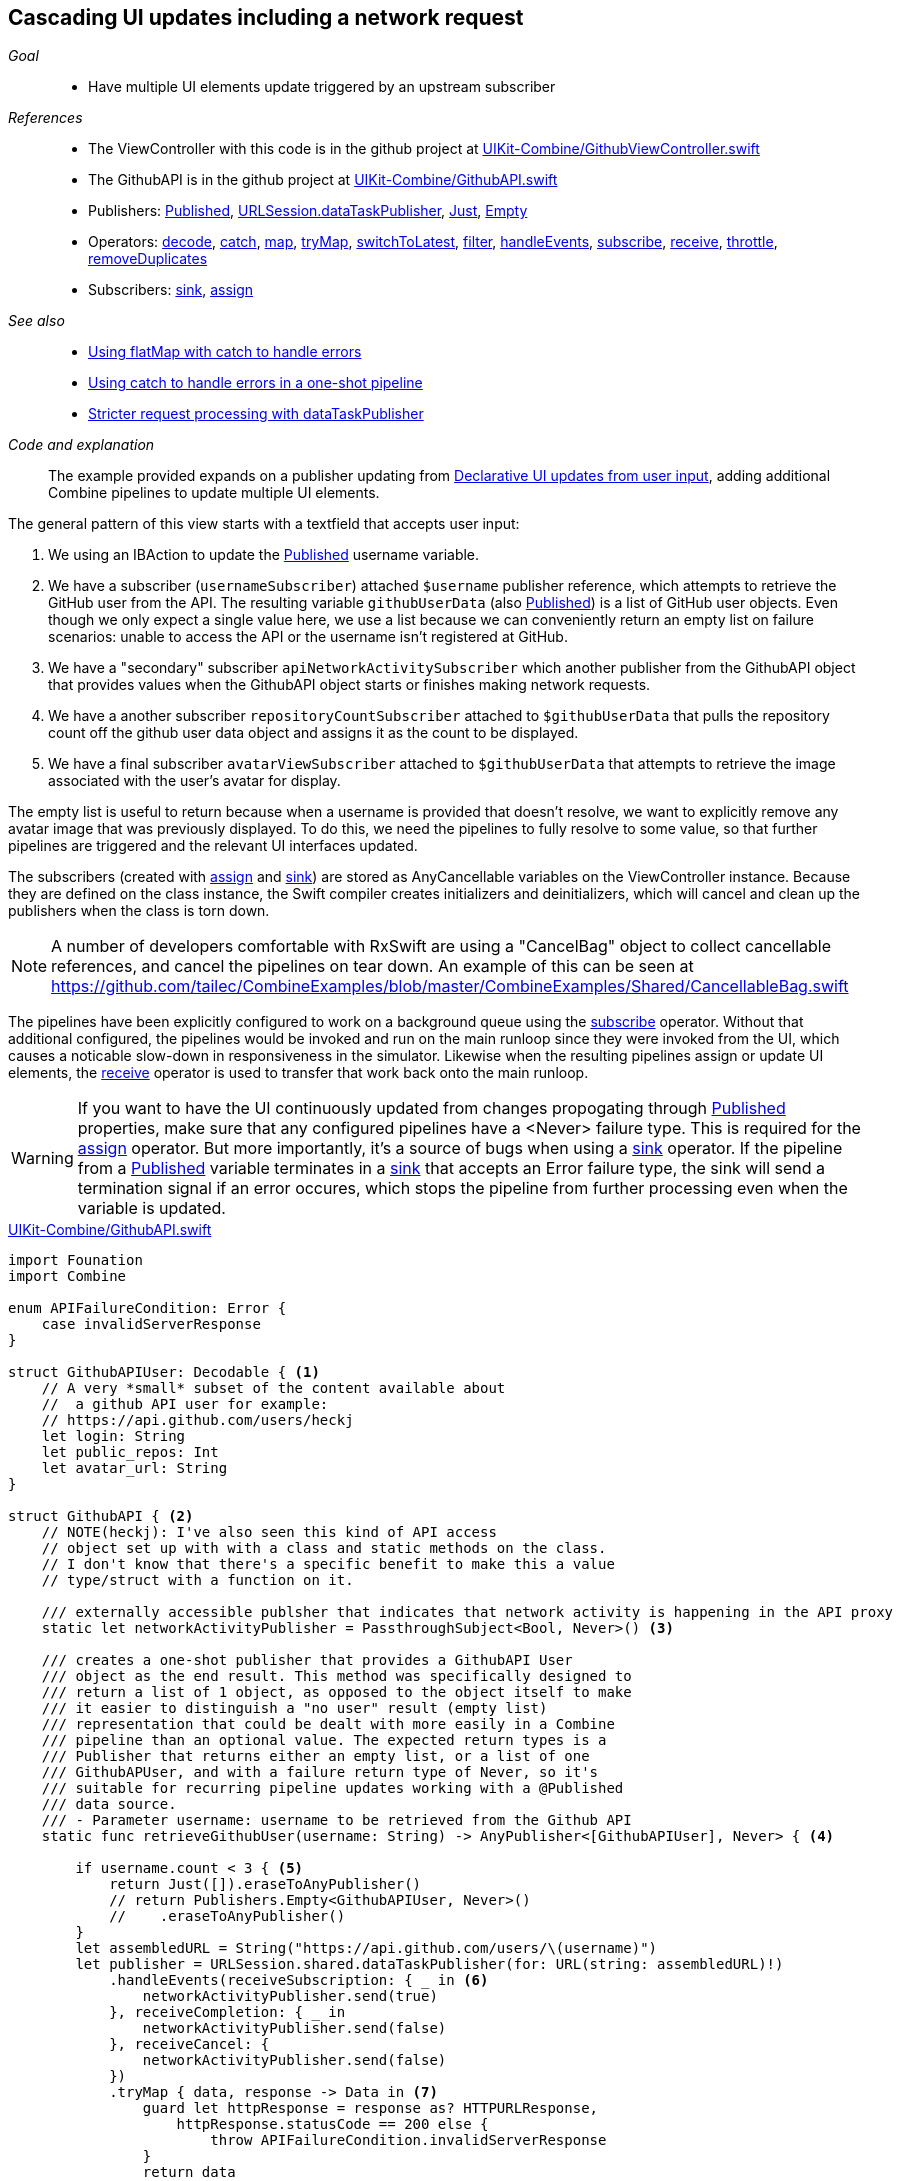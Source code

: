 [#patterns-cascading-update-interface]
== Cascading UI updates including a network request

__Goal__::

* Have multiple UI elements update triggered by an upstream subscriber

__References__::

* The ViewController with this code is in the github project at https://github.com/heckj/swiftui-notes/blob/master/UIKit-Combine/GithubViewController.swift[UIKit-Combine/GithubViewController.swift]
* The GithubAPI is in the github project at https://github.com/heckj/swiftui-notes/blob/master/UIKit-Combine/GithubAPI.swift[UIKit-Combine/GithubAPI.swift]

* Publishers:
<<reference#reference-published,Published>>,
<<reference#reference-datataskpublisher,URLSession.dataTaskPublisher>>,
<<reference#reference-just,Just>>,
<<reference#reference-empty,Empty>>
* Operators:
<<reference#reference-decode,decode>>,
<<reference#reference-catch,catch>>,
<<reference#reference-map,map>>,
<<reference#reference-trymap,tryMap>>,
<<reference#reference-switchtolatest,switchToLatest>>,
<<reference#reference-filter,filter>>,
<<reference#reference-handleevents,handleEvents>>,
<<reference#reference-subscribe,subscribe>>,
<<reference#reference-receive,receive>>,
<<reference#reference-throttle,throttle>>,
<<reference#reference-removeduplicates,removeDuplicates>>
* Subscribers:
<<reference#reference-sink,sink>>,
<<reference#reference-assign,assign>>

__See also__::

* <<patterns#patterns-continual-error-handling,Using flatMap with catch to handle errors>>
* <<patterns#patterns-oneshot-error-handling,Using catch to handle errors in a one-shot pipeline>>
* <<patterns#patterns-datataskpublisher-trymap,Stricter request processing with dataTaskPublisher>>

__Code and explanation__::

The example provided expands on a publisher updating from <<patterns#patterns-update-interface-userinput,Declarative UI updates from user input>>, adding additional Combine pipelines to update multiple UI elements.

The general pattern of this view starts with a textfield that accepts user input:

1. We using an IBAction to update the <<reference#reference-published,Published>> username variable.
2. We have a subscriber (`usernameSubscriber`) attached `$username` publisher reference, which attempts to retrieve the GitHub user from the API.
The resulting variable `githubUserData` (also <<reference#reference-published,Published>>) is a list of GitHub user objects.
Even though we only expect a single value here, we use a list because we can conveniently return an empty list on failure scenarios: unable to access the API or the username isn't registered at GitHub.
3. We have a "secondary" subscriber `apiNetworkActivitySubscriber` which another publisher from the GithubAPI object that provides values when the GithubAPI object starts or finishes making network requests.
4. We have a another subscriber `repositoryCountSubscriber` attached to `$githubUserData` that pulls the repository count off the github user data object and assigns it as the count to be displayed.
5. We have a final subscriber `avatarViewSubscriber` attached to `$githubUserData` that attempts to retrieve the image associated with the user's avatar for display.

The empty list is useful to return because when a username is provided that doesn't resolve, we want to explicitly remove any avatar image that was previously displayed.
To do this, we need the pipelines to fully resolve to some value, so that further pipelines are triggered and the relevant UI interfaces updated.

The subscribers (created with <<reference#reference-assign,assign>> and <<reference#reference-sink,sink>>) are stored as AnyCancellable variables on the ViewController instance.
Because they are defined on the class instance, the Swift compiler creates initializers and deinitializers, which will cancel and clean up the publishers when the class is torn down.

[NOTE]
====
A number of developers comfortable with RxSwift are using a "CancelBag" object to collect cancellable references, and cancel the pipelines on tear down.
An example of this can be seen at https://github.com/tailec/CombineExamples/blob/master/CombineExamples/Shared/CancellableBag.swift
====

The pipelines have been explicitly configured to work on a background queue using the <<reference#reference-subscribe,subscribe>> operator.
Without that additional configured, the pipelines would be invoked and run on the main runloop since they were invoked from the UI, which causes a noticable slow-down in responsiveness in the simulator.
Likewise when the resulting pipelines assign or update UI elements, the <<reference#reference-receive,receive>> operator is used to transfer that work back onto the main runloop.

[WARNING]
====
If you want to have the UI continuously updated from changes propogating through <<reference#reference-published,Published>> properties, make sure that any configured pipelines have a <Never> failure type.
This is required for the <<reference#reference-assign,assign>> operator.
But more importantly, it's a source of bugs when using a <<reference#reference-sink,sink>> operator.
If the pipeline from a <<reference#reference-published,Published>> variable terminates in a <<reference#reference-sink,sink>> that accepts an Error failure type, the sink will send a termination signal if an error occures, which stops the pipeline from further processing even when the variable is updated.
====

.https://github.com/heckj/swiftui-notes/blob/master/UIKit-Combine/GithubAPI.swift[UIKit-Combine/GithubAPI.swift]
[source, swift]
----
import Founation
import Combine

enum APIFailureCondition: Error {
    case invalidServerResponse
}

struct GithubAPIUser: Decodable { <1>
    // A very *small* subset of the content available about
    //  a github API user for example:
    // https://api.github.com/users/heckj
    let login: String
    let public_repos: Int
    let avatar_url: String
}

struct GithubAPI { <2>
    // NOTE(heckj): I've also seen this kind of API access
    // object set up with with a class and static methods on the class.
    // I don't know that there's a specific benefit to make this a value
    // type/struct with a function on it.

    /// externally accessible publsher that indicates that network activity is happening in the API proxy
    static let networkActivityPublisher = PassthroughSubject<Bool, Never>() <3>

    /// creates a one-shot publisher that provides a GithubAPI User
    /// object as the end result. This method was specifically designed to
    /// return a list of 1 object, as opposed to the object itself to make
    /// it easier to distinguish a "no user" result (empty list)
    /// representation that could be dealt with more easily in a Combine
    /// pipeline than an optional value. The expected return types is a
    /// Publisher that returns either an empty list, or a list of one
    /// GithubAPUser, and with a failure return type of Never, so it's
    /// suitable for recurring pipeline updates working with a @Published
    /// data source.
    /// - Parameter username: username to be retrieved from the Github API
    static func retrieveGithubUser(username: String) -> AnyPublisher<[GithubAPIUser], Never> { <4>

        if username.count < 3 { <5>
            return Just([]).eraseToAnyPublisher()
            // return Publishers.Empty<GithubAPIUser, Never>()
            //    .eraseToAnyPublisher()
        }
        let assembledURL = String("https://api.github.com/users/\(username)")
        let publisher = URLSession.shared.dataTaskPublisher(for: URL(string: assembledURL)!)
            .handleEvents(receiveSubscription: { _ in <6>
                networkActivityPublisher.send(true)
            }, receiveCompletion: { _ in
                networkActivityPublisher.send(false)
            }, receiveCancel: {
                networkActivityPublisher.send(false)
            })
            .tryMap { data, response -> Data in <7>
                guard let httpResponse = response as? HTTPURLResponse,
                    httpResponse.statusCode == 200 else {
                        throw APIFailureCondition.invalidServerResponse
                }
                return data
            }
            .decode(type: GithubAPIUser.self, decoder: JSONDecoder()) <8>
            .map {
                [$0] <9>
            }
            .catch { err in <10>
                // return Publishers.Empty<GithubAPIUser, Never>()
                // ^^ when I originally wrote this method, I was returning
                // a GithubAPIUser? optional, and then a GithubAPIUser without
                // optional. I ended up converting this to return an empty
                // list as the "error output replacement" so that I could
                // represent that the current value requested didn't *have* a
                // correct github API response. When I was returing a single
                // specific type, using Publishers.Empty was a good way to do a
                // "no data on failure" error capture scenario.
                return Just([])
            }
            .eraseToAnyPublisher() <11>
            return publisher
    }
}
----

<1> The decodable struct created here is a subset of what's returned from the GitHub API.
Any pieces not defined in the struct are simply ignored when processed by the <<reference#reference-decode,decode>> operator.
<2> The code to interact with the GitHub API was broken out into its own object, which I would normally have in a separate file.
The functions on the API struct return publishers, and are then mixed and merged with other pipelines in the ViewController.
<3> This struct also exposes a publisher using <<reference#reference-passthroughsubject,passthroughSubject>> that have set up to trigger Boolean values when it is actively making network requests.
<4> I first created the pipelines to return an optional GithubAPIUser instance, but found that there wasn't a convenient way to propogate "nil" or empty objects on failure conditions.
The code was then recreated to return a list, even though only a single instance was ever expected, to conveniently represent an "empty" object.
This was important for the use case of wanting to erase existing values in following pipelines reacting to the GithubAPIUser object "disappearing" - removing the repository count and avatar images in this case.
<5> The logic here is simply to prevent extraneous network requests, returning an empty result if the username being requested has less than 3 characters.
The commented out code is a bit of legacy from when I wanted to return nothing instead of an empty list.
<6> the <<reference#reference-handleevents,handleEvents>> operator here is how we are triggering updates for the network activity publisher.
We define closures that trigger on subscription and finalization (both completion and cancel) that invoke `send()` on the <<reference#reference-passthroughsubject,passthroughSubject>>.
This is an example of how we can provide metadata about a pipeline's operation as a separate publisher.
<7> <<reference#reference-trymap,tryMap>> adds additional checking on the API response from github to convert correct responses from the API that aren't valid User instances into a pipeline failure condition.
<8> <<reference#reference-decode,decode>> takes the Data from the response and decodes it into a single instance of `GithubAPIUser`
<9> <<reference#reference-map,map>> is used to take the single instance and convert it into a list of 1 item, changing the type to a list of `GithubAPIUser`: `[GithubAPIUser]`.
<10> <<reference#reference-catch,catch>> operator captures the error conditions within this pipeline, and returns an empty list on failure while also converting the failure type to `Never`.
<11> <<reference#reference-erasetoanypublisher,eraseToAnyPublisher>> collapses the complex types of all the chained operators and exposes the whole pipeline as an instance of `AnyPublisher`.

.https://github.com/heckj/swiftui-notes/blob/master/UIKit-Combine/GithubViewController.swift[UIKit-Combine/GithubViewController.swift]
[source, swift]
----

import UIKit
import Combine

class ViewController: UIViewController {

    @IBOutlet weak var github_id_entry: UITextField!
    @IBOutlet weak var activityIndicator: UIActivityIndicatorView!
    @IBOutlet weak var repositoryCountLabel: UILabel!
    @IBOutlet weak var githubAvatarImageView: UIImageView!

    var repositoryCountSubscriber: AnyCancellable?
    var avatarViewSubscriber: AnyCancellable?
    var usernameSubscriber: AnyCancellable?
    var headingSubscriber: AnyCancellable?
    var apiNetworkActivitySubscriber: AnyCancellable?

    // username from the github_id_entry field, updated via IBAction
    @Published var username: String = ""

    // github user retrieved from the API publisher. As it's updated, it
    // is "wired" to update UI elements
    @Published private var githubUserData: [GithubAPIUser] = []

    // publisher reference for this is $username, of type <String, Never>
    var myBackgroundQueue: DispatchQueue = DispatchQueue(label: "viewControllerBackgroundQueue")
    let coreLocationProxy = LocationHeadingProxy()

    // MARK - Actions

    @IBAction func githubIdChanged(_ sender: UITextField) {
        username = sender.text ?? ""
        print("Set username to ", username)
    }

    // MARK - lifecycle methods

    override func viewDidLoad() {
        super.viewDidLoad()
        // Do any additional setup after loading the view.

        let apiActivitySub = GithubAPI.networkActivityPublisher <1>
        .receive(on: RunLoop.main)
            .sink { doingSomethingNow in
                if (doingSomethingNow) {
                    self.activityIndicator.startAnimating()
                } else {
                    self.activityIndicator.stopAnimating()
                }
        }
        apiNetworkActivitySubscriber = AnyCancellable(apiActivitySub)

        usernameSubscriber = $username <2>
            .throttle(for: 0.5, scheduler: myBackgroundQueue, latest: true)
            // ^^ scheduler myBackGroundQueue publishes resulting elements
            // into that queue, resulting on this processing moving off the
            // main runloop.
            .removeDuplicates()
            .print("username pipeline: ") // debugging output for pipeline
            .map { username -> AnyPublisher<[GithubAPIUser], Never> in
                return GithubAPI.retrieveGithubUser(username: username)
            }
            // ^^ type returned in the pipeline is a Publisher, so we use
            // switchToLatest to flatten the values out of that
            // pipeline to return down the chain, rather than returning a
            // publisher down the pipeline.
            .switchToLatest()
            // using a sink to get the results from the API search lets us
            // get not only the user, but also any errors attempting to get it.
            .receive(on: RunLoop.main)
            .assign(to: \.githubUserData, on: self)

        // using .assign() on the other hand (which returns an
        // AnyCancellable) *DOES* require a Failure type of <Never>
        repositoryCountSubscriber = $githubUserData <3>
            .print("github user data: ")
            .map { userData -> String in
                if let firstUser = userData.first {
                    return String(firstUser.public_repos)
                }
                return "unknown"
            }
            .receive(on: RunLoop.main)
            .assign(to: \.text, on: repositoryCountLabel)

        let avatarViewSub = $githubUserData <4>
            // When I first wrote this publisher pipeline, the type I was
            // aiming for was <GithubAPIUser?, Never>, where the value was an
            // optional. The commented out .filter below was to prevent a `nil` // GithubAPIUser object from propogating further and attempting to
            // invoke the dataTaskPublisher which retrieves the avatar image.
            //
            // When I updated the type to be non-optional (<GithubAPIUser?,
            // Never>) the filter expression was no longer needed, but possibly
            // interesting.
            // .filter({ possibleUser -> Bool in
            //     possibleUser != nil
            // })
            // .print("avatar image for user") // debugging output
            .map { userData -> AnyPublisher<UIImage, Never> in
                guard let firstUser = userData.first else {
                    // my placeholder data being returned below is an empty
                    // UIImage() instance, which simply clears the display.
                    // Your use case may be better served with an explicit
                    // placeholder image in the event of this error condition.
                    return Just(UIImage()).eraseToAnyPublisher()
                }
                return URLSession.shared.dataTaskPublisher(for: URL(string: firstUser.avatar_url)!)
                    // ^^ this hands back (Data, response) objects
                    .handleEvents(receiveSubscription: { _ in
                        DispatchQueue.main.async {
                            self.activityIndicator.startAnimating()
                        }
                    }, receiveCompletion: { _ in
                        DispatchQueue.main.async {
                            self.activityIndicator.stopAnimating()
                        }
                    }, receiveCancel: {
                        DispatchQueue.main.async {
                            self.activityIndicator.stopAnimating()
                        }
                    })
                    .map { $0.data }
                    // ^^ pare down to just the Data object
                    .map { UIImage(data: $0)!}
                    // ^^ convert Data into a UIImage with its initializer
                    .subscribe(on: self.myBackgroundQueue)
                    // ^^ do this work on a background Queue so we don't screw
                    // with the UI responsiveness
                    .catch { err in
                        return Just(UIImage())
                    }
                    // ^^ deal the failure scenario and return my "replacement"
                    // image for when an avatar image either isn't available or
                    // fails somewhere in the pipeline here.
                    .eraseToAnyPublisher()
                    // ^^ match the return type here to the return type defined
                    // in the .map() wrapping this because otherwise the return
                    // type would be terribly complex nested set of generics.
            }
            .switchToLatest()
            // ^^ Take the returned publisher that's been passed down the chain
            // and "subscribe it out" to the value within in, and then pass
            // that further down.
            .subscribe(on: myBackgroundQueue)
            // ^^ do the above processing as well on a background Queue rather
            // than potentially impacting the UI responsiveness
            .receive(on: RunLoop.main)
            // ^^ and then switch to receive and process the data on the main
            // queue since we're messin with the UI
            .map { image -> UIImage? in
                image
            }
            // ^^ this converts from the type UIImage to the type UIImage?
            // which is key to making it work correctly with the .assign()
            // operator, which must map the type *exactly*
            .assign(to: \.image, on: self.githubAvatarImageView)

        // convert the .sink to an `AnyCancellable` object that we have
        // referenced from the implied initializers
        avatarViewSubscriber = AnyCancellable(avatarViewSub)

        // KVO publisher of UIKit interface element
        let _ = repositoryCountLabel.publisher(for: \.text) <5>
            .sink { someValue in
                print("repositoryCountLabel Updated to \(String(describing: someValue))")
        }
    }

}
----
<1> We add a subscriber to our previous controller from that connects notifications of activity from the GithubAPI object to our activity indicator.
<2> Where the username is updated from the IBAction (from our earlier example <<patterns#patterns-update-interface-userinput,Declarative UI updates from user input>>) we have the subscriber make the network request and put the results in a new variable (also <<reference#reference-published,published>>) on our ViewController.
<3> The first of two subscribers on the publisher `$githubUserData`, this pipeline extracts the count of repositories and updates the UI label instance.
There is a bit of logic in the middle of the pipeline to return the string "unknown" when the list is empty.
<4> The second subscriber to the publisher `$githubUserData`, this triggers a follow on network request to request the image data for the github avatar.
This is a more complex pipeline, extracting the data from the githubUser, assembling a URL, and then requesting it.
As this code is in the ViewController, we can also use <<reference#reference-handleevents,handleEvents>> operator to trigger updates to the activityIndicator in our view.
We use <<reference#reference-subscribe,subscribe>> to make the requests on a background queue, and later <<reference#reference-receive,receive>> the results back onto the main thread to update the UI elements.
The <<reference#reference-catch,catch>> and failure handling returns an empty `UIImage` instance in the event of failure.
<5> A final subscriber that doesn't do anything is attached to the UILabel itself.
Any Key-Value Observable object from Foundation can also produce a publisher.
In this example, we attach a publisher that triggers a print statement that the UI element was updated.

[NOTE]
====
While we could simply attach pipelines to UI elements as we're updating them, it more closely couples interactions to the actual UI elements themselves.
While easy and direct, it is often a good idea to make explicit state and updates to seperate out actions and data for debugging and understandability.
In the example above, we use two <<reference#reference-published,published>> properties to hold the state associated with the current view.
One of which is updated by an IBAction, and the second updated declaratively using a Combine publisher pipeline.
All other UI elements are updated publishers hanging from those properties getting updated.
====

// force a page break - in HTML rendering is just a <HR>
<<<
'''
